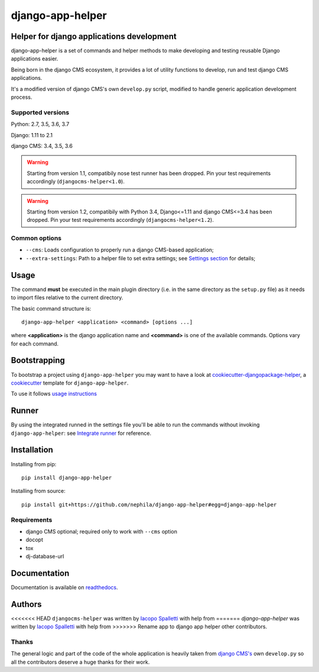 =================
django-app-helper
=================

|Gitter| |PyPiVersion| |PyVersion| |Status| |TestCoverage| |CodeClimate| |License|

******************************************
Helper for django applications development
******************************************

django-app-helper is a set of commands and helper methods
to make developing and testing reusable Django applications easier.

Being born in the django CMS ecosystem, it provides a lot of utility
functions to develop, run and test django CMS applications.

It's a modified version of django CMS's own ``develop.py`` script, modified
to handle generic application development process.

Supported versions
==================

Python: 2.7, 3.5, 3.6, 3.7

Django: 1.11 to 2.1

django CMS: 3.4, 3.5, 3.6

.. warning:: Starting from version 1.1, compatibily nose test runner has been dropped.
             Pin your test requirements accordingly (``djangocms-helper<1.0``).

.. warning:: Starting from version 1.2, compatibily with Python 3.4, Django<=1.11 and
             django CMS<=3.4 has been dropped. Pin your test requirements accordingly
             (``djangocms-helper<1.2``).

Common options
==============

* ``--cms``: Loads configuration to properly run a django CMS-based application;
* ``--extra-settings``: Path to a helper file to set extra settings; see
  `Settings section <https://django-app-helper.readthedocs.io/en/develop/settings.html>`_
  for details;

*****
Usage
*****

The command **must** be executed in the main plugin directory (i.e. in the same
directory as the ``setup.py`` file) as it needs to import files relative to the
current directory.

The basic command structure is::

    django-app-helper <application> <command> [options ...]

where **<application>** is the django application name and **<command>** is one
of the available commands. Options vary for each command.

*************
Bootstrapping
*************

To bootstrap a project using ``django-app-helper`` you may want to have a look at `cookiecutter-djangopackage-helper <https://github.com/nephila/cookiecutter-djangopackage-helper>`_, a `cookiecutter <https://github.com/audreyr/cookiecutter>`_ template for ``django-app-helper``.

To use it follows `usage instructions <https://github.com/nephila/cookiecutter-djangopackage-helper#usage>`_

******
Runner
******

By using the integrated runned in the settings file you'll be able to run
the commands without invoking ``django-app-helper``: see
`Integrate runner <https://django-app-helper.readthedocs.io/en/develop/runner.html>`_
for reference.

************
Installation
************

Installing from pip::

    pip install django-app-helper

Installing from source::

    pip install git+https://github.com/nephila/django-app-helper#egg=django-app-helper

Requirements
============

* django CMS optional; required only to work with ``--cms`` option
* docopt
* tox
* dj-database-url

*************
Documentation
*************

Documentation is available on `readthedocs <https://django-app-helper.readthedocs.io>`_.


*******
Authors
*******

<<<<<<< HEAD
``djangocms-helper`` was written by `Iacopo Spalletti <i.spalletti@nephila.it>`_ with help from
=======
`django-app-helper` was written by `Iacopo Spalletti <i.spalletti@nephila.it>`_ with help from
>>>>>>> Rename app to django app helper
other contributors.

Thanks
======

The general logic and part of the code of the whole application is heavily taken from
`django CMS's <https://github.com/divio/django-cms>`_ own ``develop.py`` so all the contributors
deserve a huge thanks for their work.



.. |Gitter| image:: https://img.shields.io/badge/GITTER-join%20chat-brightgreen.svg?style=flat-square
    :target: https://gitter.im/nephila/applications
    :alt: Join the Gitter chat

.. |PyPiVersion| image:: https://img.shields.io/pypi/v/django-app-helper.svg?style=flat-square
    :target: https://pypi.python.org/pypi/django-app-helper
    :alt: Latest PyPI version

.. |PyVersion| image:: https://img.shields.io/pypi/pyversions/django-app-helper.svg?style=flat-square
    :target: https://pypi.python.org/pypi/django-app-helper
    :alt: Python versions

.. |Status| image:: https://img.shields.io/travis/nephila/django-app-helper.svg?style=flat-square
    :target: https://travis-ci.org/nephila/django-app-helper
    :alt: Latest Travis CI build status

.. |TestCoverage| image:: https://img.shields.io/coveralls/nephila/django-app-helper/master.svg?style=flat-square
    :target: https://coveralls.io/r/nephila/django-app-helper?branch=master
    :alt: Test coverage

.. |License| image:: https://img.shields.io/github/license/nephila/django-app-helper.svg?style=flat-square
   :target: https://pypi.python.org/pypi/django-app-helper/
    :alt: License

.. |CodeClimate| image:: https://codeclimate.com/github/nephila/django-app-helper/badges/gpa.svg?style=flat-square
   :target: https://codeclimate.com/github/nephila/django-app-helper
   :alt: Code Climate
